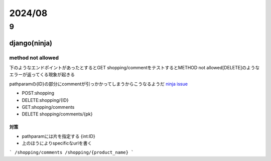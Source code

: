 ==============================
2024/08
==============================

------------------
9
------------------

django(ninja)
===================
method not allowed
---------------------------------
下のようなエンドポイントがあったとするとGET shopping/commentをテストするとMETHOD not allowed[DELETE]のようなエラーが返ってくる現象が起きる

pathparamの{ID}の部分にcommentが引っかかってしまうからこうなるようだ `ninja issue <https://github.com/vitalik/django-ninja/issues/203>`__

* POST:shopping
* DELETE:shopping/{ID}
* GET:shopping/comments
* DELETE shopping/comments/{pk}



対策
____________________
* pathparamには片を指定する {int:ID}
* 上のほうによりspecificなurlを書く

```
/shopping/comments
/shopping/{product_name}
```


